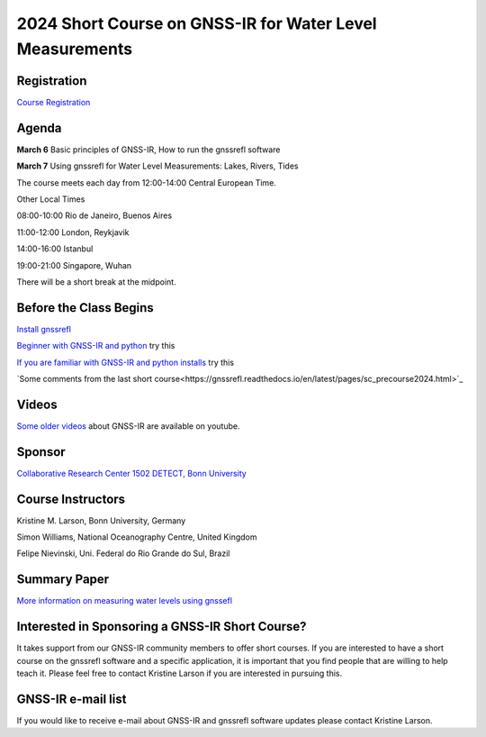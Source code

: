 #########################################################
2024 Short Course on GNSS-IR for Water Level Measurements
#########################################################


.. image:: ../_static/mnis_H0.png
   :width: 500

Registration
============
`Course Registration <https://sfb1502.de/news-events/events/external-events/gnss-ir-2024/gnss-ir-short-course-registration>`_

Agenda
======
**March 6** Basic principles of GNSS-IR, How to run the gnssrefl software

**March 7** Using gnssrefl for Water Level Measurements: Lakes, Rivers, Tides

The course meets each day from 12:00-14:00 Central European Time. 

Other Local Times

08:00-10:00 Rio de Janeiro, Buenos Aires

11:00-12:00 London, Reykjavik

14:00-16:00 Istanbul

19:00-21:00 Singapore, Wuhan 

There will be a short break at the midpoint.

Before the Class Begins
=======================
`Install gnssrefl <https://gnssrefl.readthedocs.io/en/latest/pages/README_install.html>`_

`Beginner with GNSS-IR and python <https://gnssrefl.readthedocs.io/en/latest/use_cases/use_mchn.html>`_ try this

`If you are familiar with GNSS-IR and python installs <https://morefunwithgps.com/public_html/gps_toolbox/SupplementFeb26.pdf>`_ try this

`Some comments from the last short course<https://gnssrefl.readthedocs.io/en/latest/pages/sc_precourse2024.html>`_

Videos
======
`Some older videos <https://www.youtube.com/@funwithgps/videos>`_ about GNSS-IR are available on youtube. 

Sponsor
=======
`Collaborative Research Center 1502 DETECT, Bonn University <https://sfb1502.de>`_

Course Instructors
==================
Kristine M. Larson, Bonn University, Germany

Simon Williams, National Oceanography Centre, United Kingdom

Felipe Nievinski, Uni. Federal do Rio Grande do Sul, Brazil

Summary Paper
=============
`More information on measuring water levels using gnssefl <https://ihr.iho.int/wp-content/uploads/2023/11/IHR-29-2-A30.pdf>`_

Interested in Sponsoring a GNSS-IR Short Course?
================================================
It takes support from our GNSS-IR community members to offer short courses.  
If you are interested to have a short course on the gnssrefl 
software and a specific application, it is important that you find  
people that are willing to help teach it. Please feel free to contact
Kristine Larson if you are interested in pursuing this.

GNSS-IR e-mail list
===================
If you would like to receive e-mail about GNSS-IR and gnssrefl software updates please
contact Kristine Larson.

